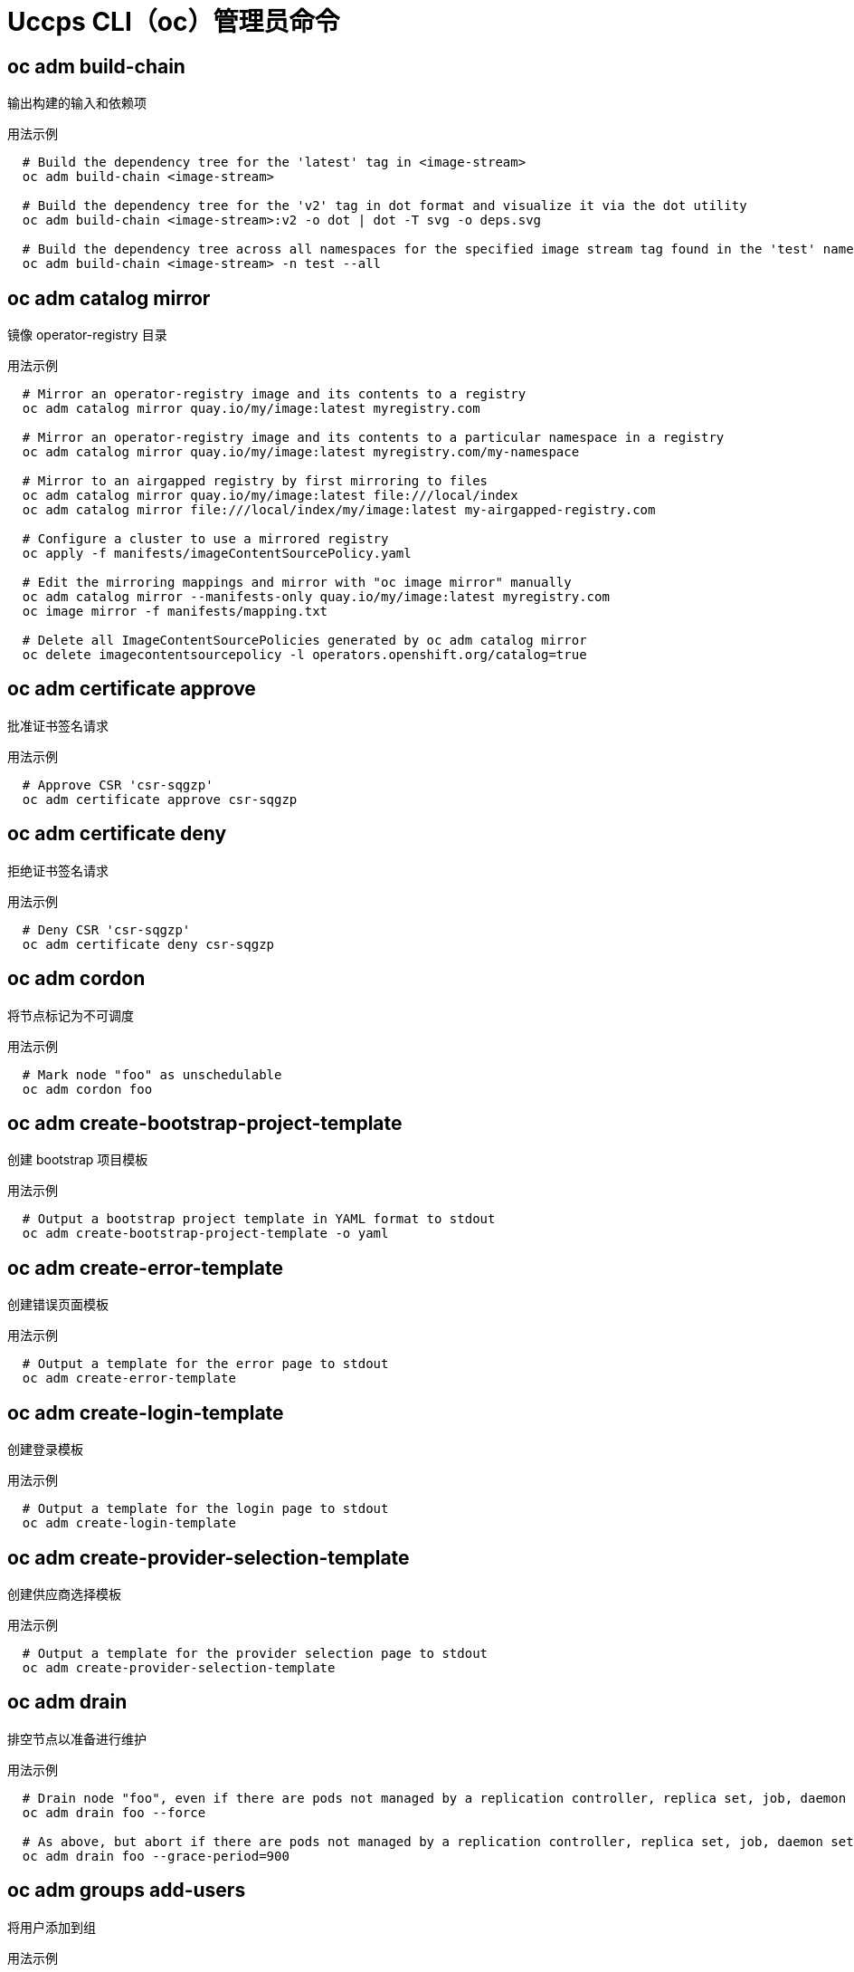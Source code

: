 // NOTE: The contents of this file are auto-generated
// This template is for admin ('oc adm ...') commands
// Uses 'source,bash' for proper syntax highlighting for comments in examples

:_content-type: REFERENCE
[id="openshift-cli-admin_{context}"]
= Uccps CLI（oc）管理员命令



== oc adm build-chain
输出构建的输入和依赖项

.用法示例
[source,bash,options="nowrap"]
----
  # Build the dependency tree for the 'latest' tag in <image-stream>
  oc adm build-chain <image-stream>
  
  # Build the dependency tree for the 'v2' tag in dot format and visualize it via the dot utility
  oc adm build-chain <image-stream>:v2 -o dot | dot -T svg -o deps.svg
  
  # Build the dependency tree across all namespaces for the specified image stream tag found in the 'test' namespace
  oc adm build-chain <image-stream> -n test --all
----



== oc adm catalog mirror
镜像 operator-registry 目录

.用法示例
[source,bash,options="nowrap"]
----
  # Mirror an operator-registry image and its contents to a registry
  oc adm catalog mirror quay.io/my/image:latest myregistry.com
  
  # Mirror an operator-registry image and its contents to a particular namespace in a registry
  oc adm catalog mirror quay.io/my/image:latest myregistry.com/my-namespace
  
  # Mirror to an airgapped registry by first mirroring to files
  oc adm catalog mirror quay.io/my/image:latest file:///local/index
  oc adm catalog mirror file:///local/index/my/image:latest my-airgapped-registry.com
  
  # Configure a cluster to use a mirrored registry
  oc apply -f manifests/imageContentSourcePolicy.yaml
  
  # Edit the mirroring mappings and mirror with "oc image mirror" manually
  oc adm catalog mirror --manifests-only quay.io/my/image:latest myregistry.com
  oc image mirror -f manifests/mapping.txt
  
  # Delete all ImageContentSourcePolicies generated by oc adm catalog mirror
  oc delete imagecontentsourcepolicy -l operators.openshift.org/catalog=true
----



== oc adm certificate approve
批准证书签名请求

.用法示例
[source,bash,options="nowrap"]
----
  # Approve CSR 'csr-sqgzp'
  oc adm certificate approve csr-sqgzp
----



== oc adm certificate deny
拒绝证书签名请求

.用法示例
[source,bash,options="nowrap"]
----
  # Deny CSR 'csr-sqgzp'
  oc adm certificate deny csr-sqgzp
----



== oc adm cordon
将节点标记为不可调度

.用法示例
[source,bash,options="nowrap"]
----
  # Mark node "foo" as unschedulable
  oc adm cordon foo
----



== oc adm create-bootstrap-project-template
创建 bootstrap 项目模板

.用法示例
[source,bash,options="nowrap"]
----
  # Output a bootstrap project template in YAML format to stdout
  oc adm create-bootstrap-project-template -o yaml
----



== oc adm create-error-template
创建错误页面模板

.用法示例
[source,bash,options="nowrap"]
----
  # Output a template for the error page to stdout
  oc adm create-error-template
----



== oc adm create-login-template
创建登录模板

.用法示例
[source,bash,options="nowrap"]
----
  # Output a template for the login page to stdout
  oc adm create-login-template
----



== oc adm create-provider-selection-template
创建供应商选择模板

.用法示例
[source,bash,options="nowrap"]
----
  # Output a template for the provider selection page to stdout
  oc adm create-provider-selection-template
----



== oc adm drain
排空节点以准备进行维护

.用法示例
[source,bash,options="nowrap"]
----
  # Drain node "foo", even if there are pods not managed by a replication controller, replica set, job, daemon set or stateful set on it
  oc adm drain foo --force
  
  # As above, but abort if there are pods not managed by a replication controller, replica set, job, daemon set or stateful set, and use a grace period of 15 minutes
  oc adm drain foo --grace-period=900
----



== oc adm groups add-users
将用户添加到组

.用法示例
[source,bash,options="nowrap"]
----
  # Add user1 and user2 to my-group
  oc adm groups add-users my-group user1 user2
----



== oc adm groups new
创建一个新组

.用法示例
[source,bash,options="nowrap"]
----
  # Add a group with no users
  oc adm groups new my-group
  
  # Add a group with two users
  oc adm groups new my-group user1 user2
  
  # Add a group with one user and shorter output
  oc adm groups new my-group user1 -o name
----



== oc adm groups prune
从外部提供程序中删除引用缺失记录的旧 Uccps 组

.用法示例
[source,bash,options="nowrap"]
----
  # Prune all orphaned groups
  oc adm groups prune --sync-config=/path/to/ldap-sync-config.yaml --confirm
  
  # Prune all orphaned groups except the ones from the blacklist file
  oc adm groups prune --blacklist=/path/to/blacklist.txt --sync-config=/path/to/ldap-sync-config.yaml --confirm
  
  # Prune all orphaned groups from a list of specific groups specified in a whitelist file
  oc adm groups prune --whitelist=/path/to/whitelist.txt --sync-config=/path/to/ldap-sync-config.yaml --confirm
  
  # Prune all orphaned groups from a list of specific groups specified in a whitelist
  oc adm groups prune groups/group_name groups/other_name --sync-config=/path/to/ldap-sync-config.yaml --confirm
----



== oc adm groups remove-users
从组中删除用户

.用法示例
[source,bash,options="nowrap"]
----
  # Remove user1 and user2 from my-group
  oc adm groups remove-users my-group user1 user2
----



== oc adm groups sync
将 Uccps 组与来自外部提供程序的记录同步

.用法示例
[source,bash,options="nowrap"]
----
  # Sync all groups with an LDAP server
  oc adm groups sync --sync-config=/path/to/ldap-sync-config.yaml --confirm
  
  # Sync all groups except the ones from the blacklist file with an LDAP server
  oc adm groups sync --blacklist=/path/to/blacklist.txt --sync-config=/path/to/ldap-sync-config.yaml --confirm
  
  # Sync specific groups specified in a whitelist file with an LDAP server
  oc adm groups sync --whitelist=/path/to/whitelist.txt --sync-config=/path/to/sync-config.yaml --confirm
  
  # Sync all OpenShift groups that have been synced previously with an LDAP server
  oc adm groups sync --type=openshift --sync-config=/path/to/ldap-sync-config.yaml --confirm
  
  # Sync specific OpenShift groups if they have been synced previously with an LDAP server
  oc adm groups sync groups/group1 groups/group2 groups/group3 --sync-config=/path/to/sync-config.yaml --confirm
----



== oc adm inspect
为给定资源收集调试数据

.用法示例
[source,bash,options="nowrap"]
----
  # Collect debugging data for the "openshift-apiserver" clusteroperator
  oc adm inspect clusteroperator/openshift-apiserver
  
  # Collect debugging data for the "openshift-apiserver" and "kube-apiserver" clusteroperators
  oc adm inspect clusteroperator/openshift-apiserver clusteroperator/kube-apiserver
  
  # Collect debugging data for all clusteroperators
  oc adm inspect clusteroperator
  
  # Collect debugging data for all clusteroperators and clusterversions
  oc adm inspect clusteroperators,clusterversions
----



== oc adm migrate template-instances
更新模板实例以指向最新的 group-version-kinds

.用法示例
[source,bash,options="nowrap"]
----
  # Perform a dry-run of updating all objects
  oc adm migrate template-instances
  
  # To actually perform the update, the confirm flag must be appended
  oc adm migrate template-instances --confirm
----



== oc adm must-gather
启动用于收集调试信息的 pod 的新实例

.用法示例
[source,bash,options="nowrap"]
----
  # Gather information using the default plug-in image and command, writing into ./must-gather.local.<rand>
  oc adm must-gather
  
  # Gather information with a specific local folder to copy to
  oc adm must-gather --dest-dir=/local/directory
  
  # Gather audit information
  oc adm must-gather -- /usr/bin/gather_audit_logs
  
  # Gather information using multiple plug-in images
  oc adm must-gather --image=quay.io/kubevirt/must-gather --image=quay.io/openshift/origin-must-gather
  
  # Gather information using a specific image stream plug-in
  oc adm must-gather --image-stream=openshift/must-gather:latest
  
  # Gather information using a specific image, command, and pod-dir
  oc adm must-gather --image=my/image:tag --source-dir=/pod/directory -- myspecial-command.sh
----



== oc adm new-project
创建新项目

.用法示例
[source,bash,options="nowrap"]
----
  # Create a new project using a node selector
  oc adm new-project myproject --node-selector='type=user-node,region=east'
----



== oc adm node-logs
显示和过滤节点日志

.用法示例
[source,bash,options="nowrap"]
----
  # Show kubelet logs from all masters
  oc adm node-logs --role master -u kubelet
  
  # See what logs are available in masters in /var/logs
  oc adm node-logs --role master --path=/
  
  # Display cron log file from all masters
  oc adm node-logs --role master --path=cron
----



== oc adm pod-network isolate-projects
隔离项目网络

.用法示例
[source,bash,options="nowrap"]
----
  # Provide isolation for project p1
  oc adm pod-network isolate-projects <p1>
  
  # Allow all projects with label name=top-secret to have their own isolated project network
  oc adm pod-network isolate-projects --selector='name=top-secret'
----



== oc adm pod-network join-projects
加入项目网络

.用法示例
[source,bash,options="nowrap"]
----
  # Allow project p2 to use project p1 network
  oc adm pod-network join-projects --to=<p1> <p2>
  
  # Allow all projects with label name=top-secret to use project p1 network
  oc adm pod-network join-projects --to=<p1> --selector='name=top-secret'
----



== oc adm pod-network make-projects-global
使项目网络为全局有效

.用法示例
[source,bash,options="nowrap"]
----
  # Allow project p1 to access all pods in the cluster and vice versa
  oc adm pod-network make-projects-global <p1>
  
  # Allow all projects with label name=share to access all pods in the cluster and vice versa
  oc adm pod-network make-projects-global --selector='name=share'
----



== oc adm policy add-role-to-user
为当前项目的用户或服务帐户添加角色

.用法示例
[source,bash,options="nowrap"]
----
  # Add the 'view' role to user1 for the current project
  oc adm policy add-role-to-user view user1
  
  # Add the 'edit' role to serviceaccount1 for the current project
  oc adm policy add-role-to-user edit -z serviceaccount1
----



== oc adm policy add-scc-to-group
为组添加安全性上下文约束

.用法示例
[source,bash,options="nowrap"]
----
  # Add the 'restricted' security context constraint to group1 and group2
  oc adm policy add-scc-to-group restricted group1 group2
----



== oc adm policy add-scc-to-user
为用户或服务帐户添加安全性上下文约束

.用法示例
[source,bash,options="nowrap"]
----
  # Add the 'restricted' security context constraint to user1 and user2
  oc adm policy add-scc-to-user restricted user1 user2
  
  # Add the 'privileged' security context constraint to serviceaccount1 in the current namespace
  oc adm policy add-scc-to-user privileged -z serviceaccount1
----



== oc adm policy scc-review
检查哪个服务帐户可以创建 pod

.用法示例
[source,bash,options="nowrap"]
----
  # Check whether service accounts sa1 and sa2 can admit a pod with a template pod spec specified in my_resource.yaml
  # Service Account specified in myresource.yaml file is ignored
  oc adm policy scc-review -z sa1,sa2 -f my_resource.yaml
  
  # Check whether service accounts system:serviceaccount:bob:default can admit a pod with a template pod spec specified in my_resource.yaml
  oc adm policy scc-review -z system:serviceaccount:bob:default -f my_resource.yaml
  
  # Check whether the service account specified in my_resource_with_sa.yaml can admit the pod
  oc adm policy scc-review -f my_resource_with_sa.yaml
  
  # Check whether the default service account can admit the pod; default is taken since no service account is defined in myresource_with_no_sa.yaml
  oc adm policy scc-review -f myresource_with_no_sa.yaml
----



== oc adm policy scc-subject-review
检查用户或服务帐户是否可以创建 pod

.用法示例
[source,bash,options="nowrap"]
----
  # Check whether user bob can create a pod specified in myresource.yaml
  oc adm policy scc-subject-review -u bob -f myresource.yaml
  
  # Check whether user bob who belongs to projectAdmin group can create a pod specified in myresource.yaml
  oc adm policy scc-subject-review -u bob -g projectAdmin -f myresource.yaml
  
  # Check whether a service account specified in the pod template spec in myresourcewithsa.yaml can create the pod
  oc adm policy scc-subject-review -f myresourcewithsa.yaml
----



== oc adm prune builds
删除旧的完成和失败的构建

.用法示例
[source,bash,options="nowrap"]
----
  # Dry run deleting older completed and failed builds and also including
  # all builds whose associated build config no longer exists
  oc adm prune builds --orphans
  
  # To actually perform the prune operation, the confirm flag must be appended
  oc adm prune builds --orphans --confirm
----



== oc adm prune deployments
删除旧的完成和失败的部署配置

.用法示例
[source,bash,options="nowrap"]
----
  # Dry run deleting all but the last complete deployment for every deployment config
  oc adm prune deployments --keep-complete=1
  
  # To actually perform the prune operation, the confirm flag must be appended
  oc adm prune deployments --keep-complete=1 --confirm
----



== oc adm prune groups
从外部提供程序中删除引用缺失记录的旧 Uccps 组

.用法示例
[source,bash,options="nowrap"]
----
  # Prune all orphaned groups
  oc adm prune groups --sync-config=/path/to/ldap-sync-config.yaml --confirm
  
  # Prune all orphaned groups except the ones from the blacklist file
  oc adm prune groups --blacklist=/path/to/blacklist.txt --sync-config=/path/to/ldap-sync-config.yaml --confirm
  
  # Prune all orphaned groups from a list of specific groups specified in a whitelist file
  oc adm prune groups --whitelist=/path/to/whitelist.txt --sync-config=/path/to/ldap-sync-config.yaml --confirm
  
  # Prune all orphaned groups from a list of specific groups specified in a whitelist
  oc adm prune groups groups/group_name groups/other_name --sync-config=/path/to/ldap-sync-config.yaml --confirm
----



== oc adm prune images
删除未引用的镜像

.用法示例
[source,bash,options="nowrap"]
----
  # See what the prune command would delete if only images and their referrers were more than an hour old
  # and obsoleted by 3 newer revisions under the same tag were considered
  oc adm prune images --keep-tag-revisions=3 --keep-younger-than=60m
  
  # To actually perform the prune operation, the confirm flag must be appended
  oc adm prune images --keep-tag-revisions=3 --keep-younger-than=60m --confirm
  
  # See what the prune command would delete if we are interested in removing images
  # exceeding currently set limit ranges ('openshift.io/Image')
  oc adm prune images --prune-over-size-limit
  
  # To actually perform the prune operation, the confirm flag must be appended
  oc adm prune images --prune-over-size-limit --confirm
  
  # Force the insecure http protocol with the particular registry host name
  oc adm prune images --registry-url=http://registry.example.org --confirm
  
  # Force a secure connection with a custom certificate authority to the particular registry host name
  oc adm prune images --registry-url=registry.example.org --certificate-authority=/path/to/custom/ca.crt --confirm
----



== oc adm release extract
将更新有效负载的内容提取到磁盘

.用法示例
[source,bash,options="nowrap"]
----
  # Use git to check out the source code for the current cluster release to DIR
  oc adm release extract --git=DIR
  
  # Extract cloud credential requests for AWS
  oc adm release extract --credentials-requests --cloud=aws
----



== oc adm release info
显示发行版本的信息

.用法示例
[source,bash,options="nowrap"]
----
  # Show information about the cluster's current release
  oc adm release info
  
  # Show the source code that comprises a release
  oc adm release info 4.2.2 --commit-urls
  
  # Show the source code difference between two releases
  oc adm release info 4.2.0 4.2.2 --commits
  
  # Show where the images referenced by the release are located
  oc adm release info quay.io/openshift-release-dev/ocp-release:4.2.2 --pullspecs
----



== oc adm release mirror
将发行版本 mirror 到不同的镜像 registry 位置

.用法示例
[source,bash,options="nowrap"]
----
  # Perform a dry run showing what would be mirrored, including the mirror objects
  oc adm release mirror 4.3.0 --to myregistry.local/openshift/release \
  --release-image-signature-to-dir /tmp/releases --dry-run
  
  # Mirror a release into the current directory
  oc adm release mirror 4.3.0 --to file://openshift/release \
  --release-image-signature-to-dir /tmp/releases
  
  # Mirror a release to another directory in the default location
  oc adm release mirror 4.3.0 --to-dir /tmp/releases
  
  # Upload a release from the current directory to another server
  oc adm release mirror --from file://openshift/release --to myregistry.com/openshift/release \
  --release-image-signature-to-dir /tmp/releases
  
  # Mirror the 4.3.0 release to repository registry.example.com and apply signatures to connected cluster
  oc adm release mirror --from=quay.io/openshift-release-dev/ocp-release:4.3.0-x86_64 \
  --to=registry.example.com/your/repository --apply-release-image-signature
----



== oc adm release new
创建新的 Uccps 发行版本

.用法示例
[source,bash,options="nowrap"]
----
  # Create a release from the latest origin images and push to a DockerHub repo
  oc adm release new --from-image-stream=4.1 -n origin --to-image docker.io/mycompany/myrepo:latest
  
  # Create a new release with updated metadata from a previous release
  oc adm release new --from-release registry.svc.ci.openshift.org/origin/release:v4.1 --name 4.1.1 \
  --previous 4.1.0 --metadata ... --to-image docker.io/mycompany/myrepo:latest
  
  # Create a new release and override a single image
  oc adm release new --from-release registry.svc.ci.openshift.org/origin/release:v4.1 \
  cli=docker.io/mycompany/cli:latest --to-image docker.io/mycompany/myrepo:latest
  
  # Run a verification pass to ensure the release can be reproduced
  oc adm release new --from-release registry.svc.ci.openshift.org/origin/release:v4.1
----



== oc adm taint
更新一个或多个节点上的污点

.用法示例
[source,bash,options="nowrap"]
----
  # Update node 'foo' with a taint with key 'dedicated' and value 'special-user' and effect 'NoSchedule'
  # If a taint with that key and effect already exists, its value is replaced as specified
  oc adm taint nodes foo dedicated=special-user:NoSchedule
  
  # Remove from node 'foo' the taint with key 'dedicated' and effect 'NoSchedule' if one exists
  oc adm taint nodes foo dedicated:NoSchedule-
  
  # Remove from node 'foo' all the taints with key 'dedicated'
  oc adm taint nodes foo dedicated-
  
  # Add a taint with key 'dedicated' on nodes having label mylabel=X
  oc adm taint node -l myLabel=X  dedicated=foo:PreferNoSchedule
  
  # Add to node 'foo' a taint with key 'bar' and no value
  oc adm taint nodes foo bar:NoSchedule
----


== oc adm top imagestreams
显示镜像流的用量统计

.用法示例
[source,bash,options="nowrap"]
----
  # Show usage statistics for image streams
  oc adm top imagestreams
----



== oc adm top node
显示节点的资源（CPU/内存）使用情况

.用法示例
[source,bash,options="nowrap"]
----
  # Show metrics for all nodes
  oc adm top node
  
  # Show metrics for a given node
  oc adm top node NODE_NAME
----



== oc adm top pod
显示 pod 的资源（CPU/内存）使用情况

.用法示例
[source,bash,options="nowrap"]
----
  # Show metrics for all pods in the default namespace
  oc adm top pod
  
  # Show metrics for all pods in the given namespace
  oc adm top pod --namespace=NAMESPACE
  
  # Show metrics for a given pod and its containers
  oc adm top pod POD_NAME --containers
  
  # Show metrics for the pods defined by label name=myLabel
  oc adm top pod -l name=myLabel
----



== oc adm uncordon
将节点标记为可调度

.用法示例
[source,bash,options="nowrap"]
----
  # Mark node "foo" as schedulable
  oc adm uncordon foo
----



== oc adm upgrade
升级集群

.用法示例
[source,bash,options="nowrap"]
----
  # Review the available cluster updates
  oc adm upgrade
  
  # Update to the latest version
  oc adm upgrade --to-latest=true
----



== oc adm verify-image-signature
验证镜像签名中包含的镜像身份

.用法示例
[source,bash,options="nowrap"]
----
  # Verify the image signature and identity using the local GPG keychain
  oc adm verify-image-signature sha256:c841e9b64e4579bd56c794bdd7c36e1c257110fd2404bebbb8b613e4935228c4 \
  --expected-identity=registry.local:5000/foo/bar:v1
  
  # Verify the image signature and identity using the local GPG keychain and save the status
  oc adm verify-image-signature sha256:c841e9b64e4579bd56c794bdd7c36e1c257110fd2404bebbb8b613e4935228c4 \
  --expected-identity=registry.local:5000/foo/bar:v1 --save
  
  # Verify the image signature and identity via exposed registry route
  oc adm verify-image-signature sha256:c841e9b64e4579bd56c794bdd7c36e1c257110fd2404bebbb8b613e4935228c4 \
  --expected-identity=registry.local:5000/foo/bar:v1 \
  --registry-url=docker-registry.foo.com
  
  # Remove all signature verifications from the image
  oc adm verify-image-signature sha256:c841e9b64e4579bd56c794bdd7c36e1c257110fd2404bebbb8b613e4935228c4 --remove-all
----


